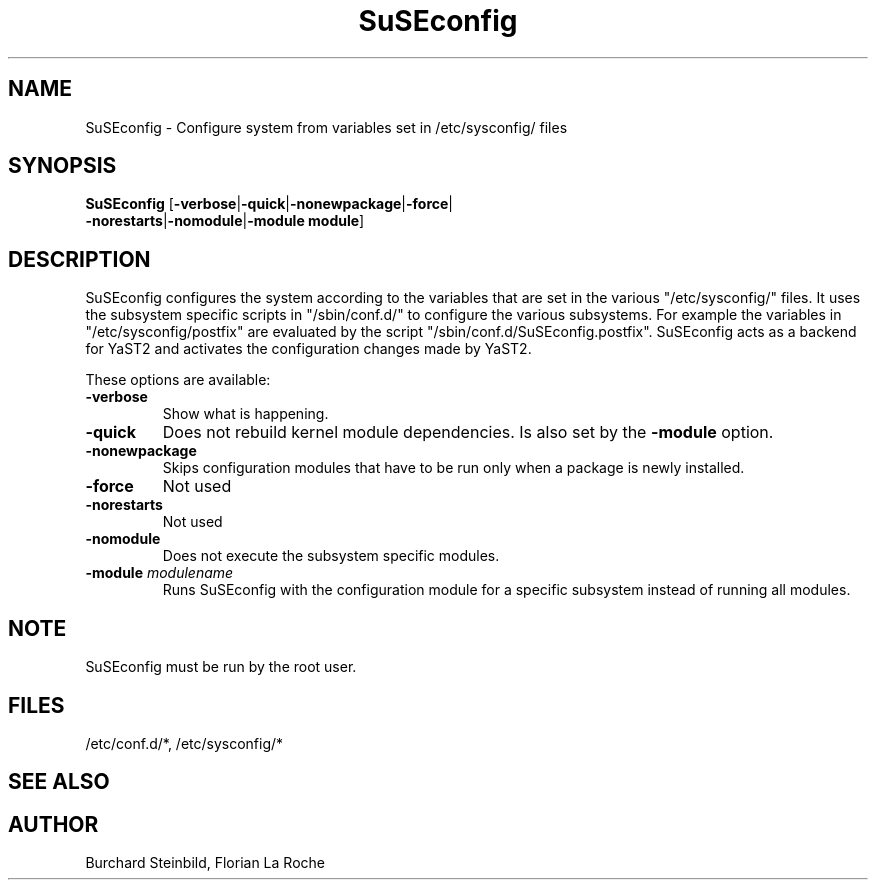 .\" Copyright (C) 2003 SuSE Linux AG
.\"$Id:$
.TH SuSEconfig 8
.SH NAME
SuSEconfig \- Configure system from variables set in /etc/sysconfig/ files
.SH SYNOPSIS
\fBSuSEconfig\fR [\fB-verbose\fR|\fB-quick\fR|\fB-nonewpackage\fR|\fB-force\fR|
.br
            \fB-norestarts\fR|\fB-nomodule\fR|\fB-module module\fR]
.SH DESCRIPTION
SuSEconfig configures the system according to the variables that are set 
in the various "/etc/sysconfig/" files.
It uses the subsystem specific scripts in "/sbin/conf.d/" to configure the
various subsystems. 
For example the variables in "/etc/sysconfig/postfix" are evaluated by the
script "/sbin/conf.d/SuSEconfig.postfix".
SuSEconfig acts as a backend for YaST2 and activates the configuration changes
made by YaST2.
.PP
These options are available:
.TP
.BI "\-verbose "
Show what is happening.
.TP
.BI "\-quick "
Does not rebuild kernel module dependencies. Is also set by the 
\fB-module\fR option.
.TP
.BI "\-nonewpackage "
Skips configuration modules that have to be run only when a package is 
newly installed.
.TP
.BI "\-force "
Not used
.TP
.BI "\-norestarts "
Not used
.TP
.BI "\-nomodule "
Does not execute the subsystem specific modules.
.TP
.BI "\-module " modulename
Runs SuSEconfig with the configuration module for a specific subsystem 
instead of running all modules.
.PP

.SH NOTE
SuSEconfig must be run by the root user.
.SH FILES
/etc/conf.d/*,
/etc/sysconfig/*
.BR 
.SH "SEE ALSO"
.BR 
.SH AUTHOR
Burchard Steinbild, Florian La Roche
.BR 
